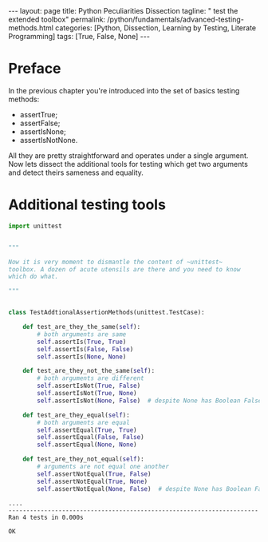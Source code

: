 #+BEGIN_EXPORT html
---
layout: page
title: Python Peculiarities Dissection
tagline: " test the extended toolbox"
permalink: /python/fundamentals/advanced-testing-methods.html
categories: [Python, Dissection, Learning by Testing, Literate Programming]
tags: [True, False, None]
---
#+END_EXPORT
#+STARTUP: showall indent
#+OPTIONS: tags:nil num:nil \n:nil @:t ::t |:t ^:{} _:{} *:t
#+PROPERTY: header-args :exports both
#+PROPERTY: header-args+ :results output pp
#+PROPERTY: header-args+ :eval no-export
#+PROPERTY: header-args+ :session advanced
#+TOC: headlines 2
* Preface
In the previous chapter you're introduced into the set of basics
testing methods:

- assertTrue;
- assertFalse;
- assertIsNone;
- assertIsNotNone.


All they are pretty straightforward and operates under a single
argument. Now lets dissect the additional tools for testing which get
two arguments and detect theirs sameness and equality.


* Additional testing tools

#+begin_src python :exports code
  import unittest


  """

  Now it is very moment to dismantle the content of ~unittest~
  toolbox. A dozen of acute utensils are there and you need to know
  which do what.

  """


  class TestAddtionalAssertionMethods(unittest.TestCase):

      def test_are_they_the_same(self):
          # both arguments are same
          self.assertIs(True, True)
          self.assertIs(False, False)
          self.assertIs(None, None)

      def test_are_they_not_the_same(self):
          # both arguments are different
          self.assertIsNot(True, False)
          self.assertIsNot(True, None)
          self.assertIsNot(None, False)  # despite None has Boolean False

      def test_are_they_equal(self):
          # both arguments are equal
          self.assertEqual(True, True)
          self.assertEqual(False, False)
          self.assertEqual(None, None)

      def test_are_they_not_equal(self):
          # arguments are not equal one another
          self.assertNotEqual(True, False)
          self.assertNotEqual(True, None)
          self.assertNotEqual(None, False)  # despite None has Boolean False
#+end_src

#+RESULTS:

#+begin_src python :exports results
unittest.main(exit=False)
#+end_src

#+RESULTS:
: ....
: ----------------------------------------------------------------------
: Ran 4 tests in 0.000s
: 
: OK
